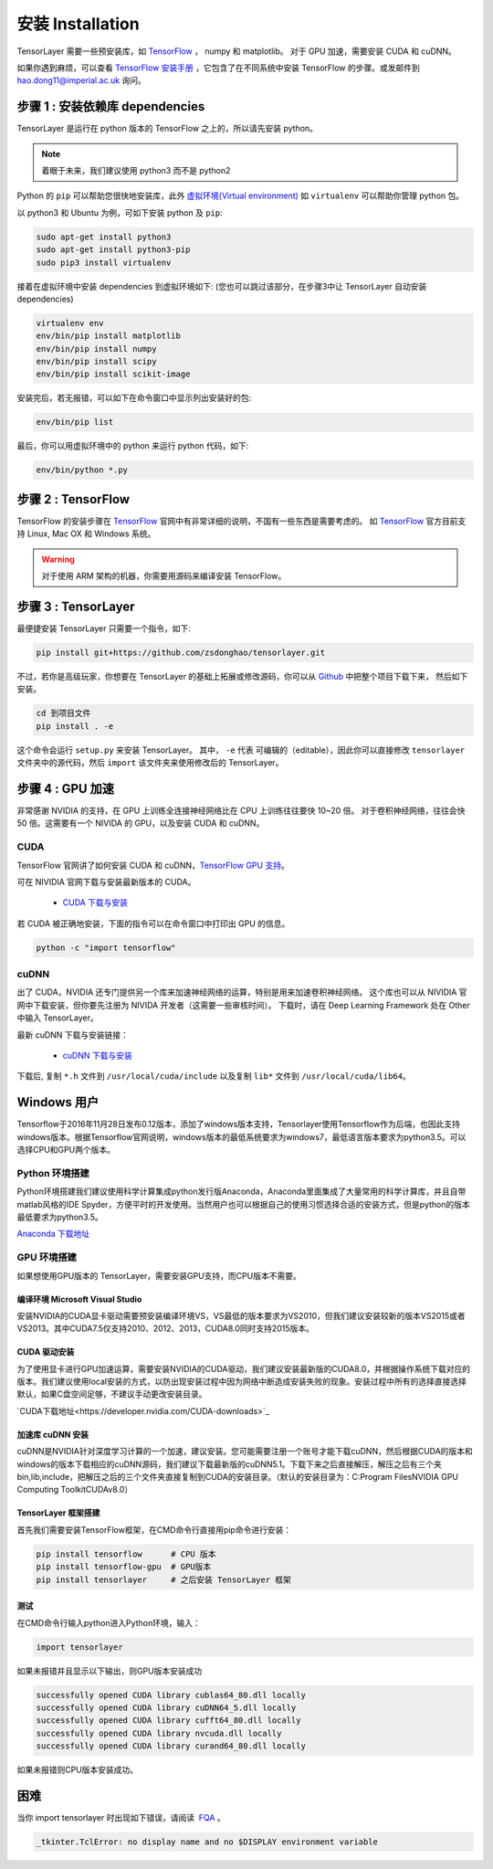 .. _installation:

======================
安装 Installation
======================

TensorLayer 需要一些预安装库，如 `TensorFlow`_ ， numpy 和 matplotlib。
对于 GPU 加速，需要安装 CUDA 和 cuDNN。

如果你遇到麻烦，可以查看 `TensorFlow 安装手册 <https://www.tensorflow.org/versions/master/get_started/os_setup.html>`_
，它包含了在不同系统中安装 TensorFlow 的步骤。或发邮件到 `hao.dong11@imperial.ac.uk <hao.dong11@imperial.ac.uk>`_ 询问。



步骤 1 : 安装依赖库 dependencies
====================================

TensorLayer 是运行在 python 版本的 TensorFlow 之上的，所以请先安装 python。


.. note::
    着眼于未来，我们建议使用 python3 而不是 python2

Python 的 ``pip`` 可以帮助您很快地安装库，此外 `虚拟环境(Virtual environment)
<http://www.dabapps.com/blog/introduction-to-pip-and-virtualenv-python/>`_ 如 ``virtualenv`` 可以帮助你管理 python 包。

以 python3 和 Ubuntu 为例，可如下安装 python 及 ``pip``:

.. code-block:: bash

  sudo apt-get install python3
  sudo apt-get install python3-pip
  sudo pip3 install virtualenv

接着在虚拟环境中安装 dependencies 到虚拟环境如下:
(您也可以跳过该部分，在步骤3中让 TensorLayer 自动安装 dependencies)

.. code-block:: bash

  virtualenv env
  env/bin/pip install matplotlib
  env/bin/pip install numpy
  env/bin/pip install scipy
  env/bin/pip install scikit-image

安装完后，若无报错，可以如下在命令窗口中显示列出安装好的包:

.. code-block:: bash

  env/bin/pip list


最后，你可以用虚拟环境中的 python 来运行 python 代码，如下:

.. code-block:: bash

  env/bin/python *.py




步骤 2 : TensorFlow
=========================

TensorFlow 的安装步骤在 `TensorFlow`_  官网中有非常详细的说明，不国有一些东西是需要考虑的。
如 `TensorFlow`_ 官方目前支持 Linux, Mac OX 和 Windows 系统。

.. warning::
  对于使用 ARM 架构的机器，你需要用源码来编译安装 TensorFlow。


步骤 3 : TensorLayer
=========================

最便捷安装 TensorLayer 只需要一个指令，如下:

.. code-block:: bash

  pip install git+https://github.com/zsdonghao/tensorlayer.git

不过，若你是高级玩家，你想要在 TensorLayer 的基础上拓展或修改源码，你可以从 `Github`_ 中把整个项目下载下来，
然后如下安装。

.. code-block:: bash

  cd 到项目文件
  pip install . -e

这个命令会运行 ``setup.py`` 来安装 TensorLayer。 其中， ``-e`` 代表
可编辑的（editable），因此你可以直接修改 ``tensorlayer`` 文件夹中的源代码，然后 ``import`` 该文件夹来使用修改后的 TensorLayer。



步骤 4 : GPU 加速
==========================

非常感谢 NVIDIA 的支持，在 GPU 上训练全连接神经网络比在 CPU 上训练往往要快 10~20 倍。
对于卷积神经网络，往往会快 50 倍。这需要有一个 NIVIDA 的 GPU，以及安装 CUDA 和 cuDNN。



CUDA
----

TensorFlow 官网讲了如何安装 CUDA 和 cuDNN，`TensorFlow GPU 支持 <https://www.tensorflow.org/versions/master/get_started/os_setup.html#optional-install-cuda-gpus-on-linux>`_。

可在 NIVIDIA 官网下载与安装最新版本的 CUDA。

 - `CUDA 下载与安装 <https://developer.nvidia.com/cuda-downloads>`_


..
  After installation, make sure ``/usr/local/cuda/bin`` is in your ``PATH`` (use ``echo #PATH`` to check), and
  ``nvcc --version`` works. Also ensure ``/usr/local/cuda/lib64`` is in your
  ``LD_LIBRARY_PATH``, so the CUDA libraries can be found.

若 CUDA 被正确地安装，下面的指令可以在命令窗口中打印出 GPU 的信息。

.. code-block:: bash

  python -c "import tensorflow"


cuDNN
--------

出了 CUDA，NVIDIA 还专门提供另一个库来加速神经网络的运算，特别是用来加速卷积神经网络。
这个库也可以从 NIVIDIA 官网中下载安装，但你要先注册为 NIVIDA 开发者（这需要一些审核时间）。
下载时，请在 Deep Learning Framework 处在 Other 中输入 TensorLayer。


最新 cuDNN 下载与安装链接：

 - `cuDNN 下载与安装 <https://developer.nvidia.com/cudnn>`_


下载后, 复制 ``*.h`` 文件到 ``/usr/local/cuda/include`` 以及复制
``lib*`` 文件到 ``/usr/local/cuda/lib64``。


Windows 用户
=============

Tensorflow于2016年11月28日发布0.12版本，添加了windows版本支持，Tensorlayer使用Tensorflow作为后端，也因此支持windows版本。根据Tensorflow官网说明，windows版本的最低系统要求为windows7，最低语言版本要求为python3.5。可以选择CPU和GPU两个版本。

Python 环境搭建
-----------------
Python环境搭建我们建议使用科学计算集成python发行版Anaconda，Anaconda里面集成了大量常用的科学计算库，并且自带matlab风格的IDE Spyder，方便平时的开发使用。当然用户也可以根据自己的使用习惯选择合适的安装方式，但是python的版本最低要求为python3.5。

`Anaconda 下载地址 <https://www.continuum.io/downloads>`_

GPU 环境搭建
--------------
如果想使用GPU版本的 TensorLayer，需要安装GPU支持，而CPU版本不需要。

编译环境 Microsoft Visual Studio 
^^^^^^^^^^^^^^^^^^^^^^^^^^^^^^^^^^
安装NVIDIA的CUDA显卡驱动需要预安装编译环境VS，VS最低的版本要求为VS2010，但我们建议安装较新的版本VS2015或者VS2013。其中CUDA7.5仅支持2010、2012、2013，CUDA8.0同时支持2015版本。

CUDA 驱动安装
^^^^^^^^^^^^^^^^^
为了使用显卡进行GPU加速运算，需要安装NVIDIA的CUDA驱动，我们建议安装最新版的CUDA8.0，并根据操作系统下载对应的版本。我们建议使用local安装的方式，以防出现安装过程中因为网络中断造成安装失败的现象。安装过程中所有的选择直接选择默认，如果C盘空间足够，不建议手动更改安装目录。

`CUDA下载地址<https://developer.nvidia.com/CUDA-downloads>`_


加速库 cuDNN 安装
^^^^^^^^^^^^^^^^^
cuDNN是NVIDIA针对深度学习计算的一个加速，建议安装。您可能需要注册一个账号才能下载cuDNN，然后根据CUDA的版本和windows的版本下载相应的cuDNN源码，我们建议下载最新版的cuDNN5.1。下载下来之后直接解压，解压之后有三个夹bin,lib,include，把解压之后的三个文件夹直接复制到CUDA的安装目录。（默认的安装目录为：C:\Program Files\NVIDIA GPU Computing Toolkit\CUDA\v8.0）

TensorLayer 框架搭建
^^^^^^^^^^^^^^^^^^^^^^
首先我们需要安装TensorFlow框架，在CMD命令行直接用pip命令进行安装：

.. code-block:: bash

    pip install tensorflow      # CPU 版本
    pip install tensorflow-gpu  # GPU版本
    pip install tensorlayer     # 之后安装 TensorLayer 框架

测试
^^^^^^^^
在CMD命令行输入python进入Python环境，输入：

.. code-block:: bash
    
    import tensorlayer

如果未报错并且显示以下输出，则GPU版本安装成功

.. code-block:: bash

    successfully opened CUDA library cublas64_80.dll locally
    successfully opened CUDA library cuDNN64_5.dll locally
    successfully opened CUDA library cufft64_80.dll locally
    successfully opened CUDA library nvcuda.dll locally
    successfully opened CUDA library curand64_80.dll locally
	
如果未报错则CPU版本安装成功。


困难
=======

当你 import tensorlayer 时出现如下错误，请阅读  `FQA <http://tensorlayer.readthedocs.io/en/latest/user/more.html>`_ 。

.. code-block:: bash

  _tkinter.TclError: no display name and no $DISPLAY environment variable


.. _TensorFlow: https://www.tensorflow.org/versions/master/get_started/os_setup.html
.. _GitHub: https://github.com/zsdonghao/tensorlayer
.. _TensorLayer: https://github.com/zsdonghao/tensorlayer/
